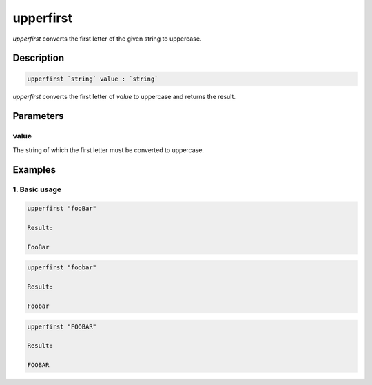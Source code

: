 upperfirst
==========

`upperfirst` converts the first letter of the given string to uppercase.

Description
-----------

.. code-block:: text

   upperfirst `string` value : `string`

`upperfirst` converts the first letter of `value` to uppercase and returns the result.

Parameters
----------

value
*****

The string of which the first letter must be converted to uppercase.

Examples
--------

1. Basic usage
**********************

.. code-block:: text

   upperfirst "fooBar"

   Result:

   FooBar

.. code-block:: text

   upperfirst "foobar"

   Result:

   Foobar

.. code-block:: text

   upperfirst "FOOBAR"

   Result:

   FOOBAR
